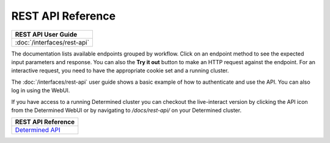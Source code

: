 .. _rest-api-reference:

#####################
 REST API Reference
#####################

+--------------------------------------------------+
| REST API User Guide                              |
+==================================================+
| :doc:`/interfaces/rest-api`                      |
+--------------------------------------------------+

The documentation lists available endpoints grouped by workflow. Click on an endpoint method to see the expected input parameters and response. You can also the **Try it out** button to make an HTTP request against the endpoint. For an interactive request, you need to have the appropriate cookie set and a running cluster.

The :doc:`/interfaces/rest-api` user guide shows a basic example of how to authenticate and use the API. You can also log in using the WebUI.

If you have access to a running Determined cluster you can checkout the live-interact version by
clicking the API icon from the Determined WebUI or by navigating to `/docs/rest-api/` on your
Determined cluster.

+--------------------------------------------------+
| REST API Reference                               |
+==================================================+
| `Determined API <../../rest-api/index.html>`__   |
+--------------------------------------------------+
